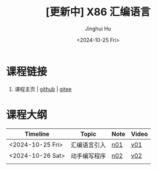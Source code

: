 #+TITLE: [更新中] X86 汇编语言
#+AUTHOR: Jinghui Hu
#+EMAIL: hujinghui@buaa.edu.cn
#+DATE: <2024-10-25 Fri>
#+STARTUP: overview num indent
#+OPTIONS: ^:nil


* 课程链接
1. 课程主页 | [[https://github.com/Jeanhwea/x86-asm-lang][github]] | [[https://gitee.com/jeanhwea/x86-asm-lang][gitee]]

* 课程大纲
| Timeline         | Topic        | Note | Video |
|------------------+--------------+------+-------|
| <2024-10-25 Fri> | 汇编语言引入 | [[file:n01-basic-intro.org][n01]]  | [[https://www.bilibili.com/video/BV147yDYzETr/][v01]]   |
| <2024-10-26 Sat> | 动手编写程序 | [[file:n02-get-started.org][n02]]  | [[https://www.bilibili.com/video/BV1w31xYhETj/][v02]]   |
|                  |              |      |       |
